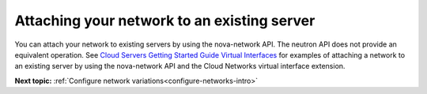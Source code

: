 .. _attaching-network-to-existing-server:

Attaching your network to an existing server
----------------------------------------------

You can attach your network to existing servers by using the nova-network API. The neutron 
API does not provide an equivalent operation. See `Cloud Servers Getting Started Guide 
Virtual Interfaces <http://docs.rackspace.com/servers/api/v2/cs-gettingstarted/content/nova_summary_virtualints.html>`__
for examples of attaching a network to an existing server by using the nova-network API 
and the Cloud Networks virtual interface extension.

**Next topic:** :ref:`Configure network variations<configure-networks-intro>`